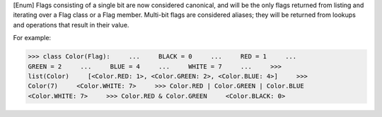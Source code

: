 [Enum] Flags consisting of a single bit are now considered canonical, and
will be the only flags returned from listing and iterating over a Flag class
or a Flag member.  Multi-bit flags are considered aliases; they will be
returned from lookups and operations that result in their value.

For example:

>>> class Color(Flag):     ...     BLACK = 0     ...     RED = 1     ...
GREEN = 2     ...     BLUE = 4     ...     WHITE = 7     ...     >>>
list(Color)     [<Color.RED: 1>, <Color.GREEN: 2>, <Color.BLUE: 4>]     >>>
Color(7)     <Color.WHITE: 7>     >>> Color.RED | Color.GREEN | Color.BLUE
<Color.WHITE: 7>     >>> Color.RED & Color.GREEN     <Color.BLACK: 0>
